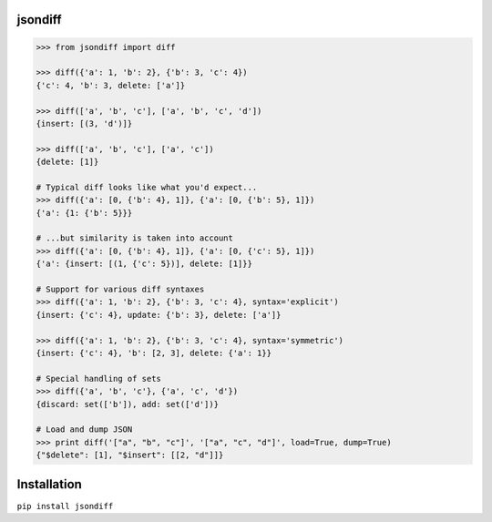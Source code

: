 jsondiff
========

.. code-block:: python

    >>> from jsondiff import diff

    >>> diff({'a': 1, 'b': 2}, {'b': 3, 'c': 4})
    {'c': 4, 'b': 3, delete: ['a']}

    >>> diff(['a', 'b', 'c'], ['a', 'b', 'c', 'd'])
    {insert: [(3, 'd')]}

    >>> diff(['a', 'b', 'c'], ['a', 'c'])
    {delete: [1]}

    # Typical diff looks like what you'd expect...
    >>> diff({'a': [0, {'b': 4}, 1]}, {'a': [0, {'b': 5}, 1]})
    {'a': {1: {'b': 5}}}

    # ...but similarity is taken into account
    >>> diff({'a': [0, {'b': 4}, 1]}, {'a': [0, {'c': 5}, 1]})
    {'a': {insert: [(1, {'c': 5})], delete: [1]}}

    # Support for various diff syntaxes
    >>> diff({'a': 1, 'b': 2}, {'b': 3, 'c': 4}, syntax='explicit')
    {insert: {'c': 4}, update: {'b': 3}, delete: ['a']}

    >>> diff({'a': 1, 'b': 2}, {'b': 3, 'c': 4}, syntax='symmetric')
    {insert: {'c': 4}, 'b': [2, 3], delete: {'a': 1}}

    # Special handling of sets
    >>> diff({'a', 'b', 'c'}, {'a', 'c', 'd'})
    {discard: set(['b']), add: set(['d'])}

    # Load and dump JSON
    >>> print diff('["a", "b", "c"]', '["a", "c", "d"]', load=True, dump=True)
    {"$delete": [1], "$insert": [[2, "d"]]}

Installation
============

``pip install jsondiff``
